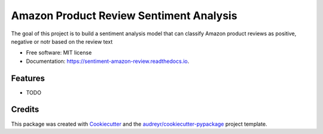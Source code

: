 ========================================
Amazon Product Review Sentiment Analysis
========================================


.. image:: https://img.shields.io/pypi/v/sentiment_amazon_review.svg
        :target: https://pypi.python.org/pypi/sentiment_amazon_review

.. image:: https://img.shields.io/travis/tuback/sentiment_amazon_review.svg
        :target: https://travis-ci.com/tuback/sentiment_amazon_review

.. image:: https://readthedocs.org/projects/sentiment-amazon-review/badge/?version=latest
        :target: https://sentiment-amazon-review.readthedocs.io/en/latest/?version=latest
        :alt: Documentation Status




The goal of this project is to build a sentiment analysis model that can classify Amazon product reviews as positive, negative or notr based on the review text


* Free software: MIT license
* Documentation: https://sentiment-amazon-review.readthedocs.io.


Features
--------

* TODO

Credits
-------

This package was created with Cookiecutter_ and the `audreyr/cookiecutter-pypackage`_ project template.

.. _Cookiecutter: https://github.com/audreyr/cookiecutter
.. _`audreyr/cookiecutter-pypackage`: https://github.com/audreyr/cookiecutter-pypackage

